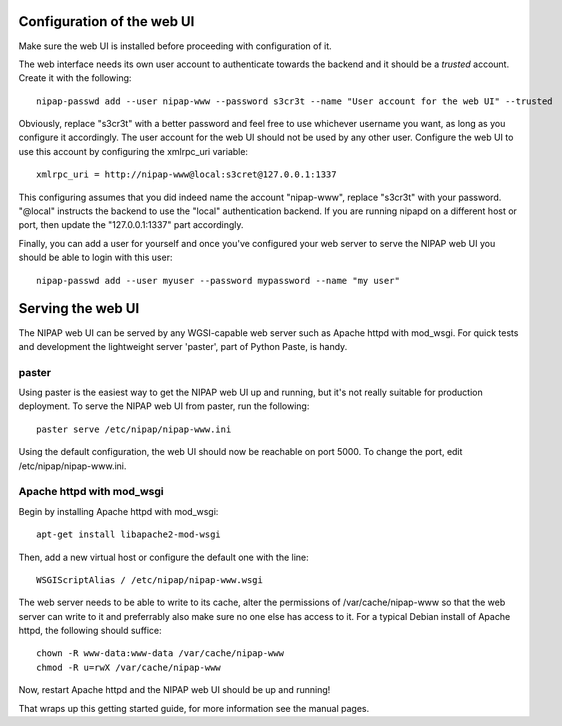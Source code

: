 Configuration of the web UI
---------------------------
Make sure the web UI is installed before proceeding with configuration of it.

The web interface needs its own user account to authenticate towards the
backend and it should be a *trusted* account. Create it with the following::

    nipap-passwd add --user nipap-www --password s3cr3t --name "User account for the web UI" --trusted

Obviously, replace "s3cr3t" with a better password and feel free to use
whichever username you want, as long as you configure it accordingly. The user
account for the web UI should not be used by any other user. Configure
the web UI to use this account by configuring the xmlrpc_uri variable::

    xmlrpc_uri = http://nipap-www@local:s3cret@127.0.0.1:1337

This configuring assumes that you did indeed name the account "nipap-www",
replace "s3cr3t" with your password. "@local" instructs the backend to use the
"local" authentication backend. If you are running nipapd on a different host
or port, then update the "127.0.0.1:1337" part accordingly.

Finally, you can add a user for yourself and once you've configured your web
server to serve the NIPAP web UI you should be able to login with this user::

    nipap-passwd add --user myuser --password mypassword --name "my user"


Serving the web UI
------------------
The NIPAP web UI can be served by any WGSI-capable web server such as Apache
httpd with mod_wsgi. For quick tests and development the lightweight server
'paster', part of Python Paste, is handy.

paster
======
Using paster is the easiest way to get the NIPAP web UI up and running, but
it's not really suitable for production deployment. To serve the NIPAP web UI
from paster, run the following::

	paster serve /etc/nipap/nipap-www.ini

Using the default configuration, the web UI should now be reachable on port
5000. To change the port, edit /etc/nipap/nipap-www.ini.

Apache httpd with mod_wsgi
==========================
Begin by installing Apache httpd with mod_wsgi::

	apt-get install libapache2-mod-wsgi

Then, add a new virtual host or configure the default one with the line::

	WSGIScriptAlias / /etc/nipap/nipap-www.wsgi

The web server needs to be able to write to its cache, alter the permissions of
/var/cache/nipap-www so that the web server can write to it and preferrably
also make sure no one else has access to it. For a typical Debian install of
Apache httpd, the following should suffice::

	chown -R www-data:www-data /var/cache/nipap-www
	chmod -R u=rwX /var/cache/nipap-www

Now, restart Apache httpd and the NIPAP web UI should be up and running!

That wraps up this getting started guide, for more information see the manual
pages.
